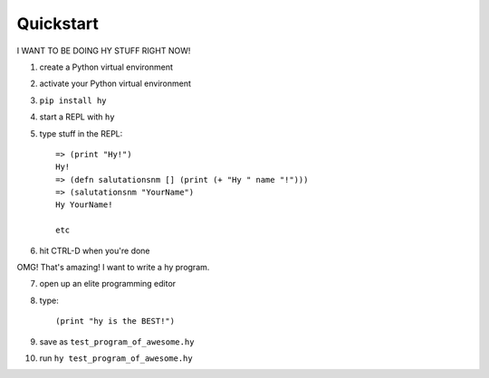 ==========
Quickstart
==========

I WANT TO BE DOING HY STUFF RIGHT NOW!

1. create a Python virtual environment
2. activate your Python virtual environment
3. ``pip install hy``
4. start a REPL with ``hy``
5. type stuff in the REPL::

       => (print "Hy!")
       Hy!
       => (defn salutationsnm [] (print (+ "Hy " name "!")))
       => (salutationsnm "YourName")
       Hy YourName!

       etc

6. hit CTRL-D when you're done

OMG! That's amazing! I want to write a hy program.

7. open up an elite programming editor
8. type::

       (print "hy is the BEST!")

9. save as ``test_program_of_awesome.hy``
10. run ``hy test_program_of_awesome.hy``
